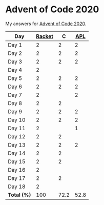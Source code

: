 * Advent of Code 2020

My answers for [[https://adventofcode.com/2020][Advent of Code 2020]].

| Day         | [[https://racket-lang.org/][Racket]] |    C |  [[https://www.dyalog.com/][APL]] |
|-------------+--------+------+------|
| Day 1       |      2 |    2 |    2 |
| Day 2       |      2 |    2 |    2 |
| Day 3       |      2 |    2 |    2 |
| Day 4       |      2 |      |      |
| Day 5       |      2 |    2 |    2 |
| Day 6       |      2 |    2 |    2 |
| Day 7       |      2 |      |    2 |
| Day 8       |      2 |    2 |      |
| Day 9       |      2 |    2 |    2 |
| Day 10      |      2 |    2 |    2 |
| Day 11      |      2 |      |    1 |
| Day 12      |      2 |    2 |      |
| Day 13      |      2 |    2 |    2 |
| Day 14      |      2 |    2 |      |
| Day 15      |      2 |    2 |      |
| Day 16      |      2 |      |      |
| Day 17      |      2 |    2 |      |
| Day 18      |      2 |      |      |
|-------------+--------+------+------|
| *Total (%)* |    100 | 72.2 | 52.8 |
#+TBLFM: @>$2..$4=50*vmean(@I..@II);ENn3

